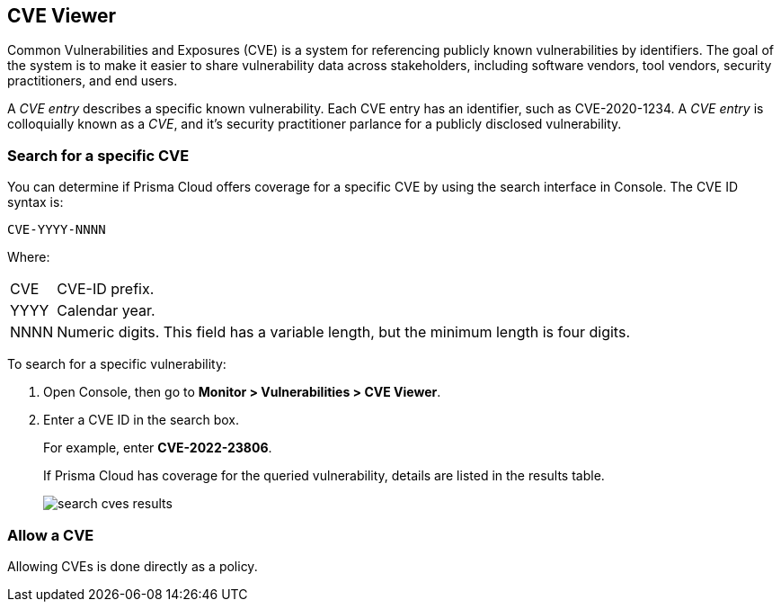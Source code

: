 [#cve-viewer]
== CVE Viewer

Common Vulnerabilities and Exposures (CVE) is a system for referencing publicly known vulnerabilities by identifiers.
The goal of the system is to make it easier to share vulnerability data across stakeholders, including software vendors, tool vendors, security practitioners, and end users.

A _CVE entry_ describes a specific known vulnerability.
Each CVE entry has an identifier, such as CVE-2020-1234.
A _CVE entry_ is colloquially known as a _CVE_, and it's security practitioner parlance for a publicly disclosed vulnerability.


[.task]
=== Search for a specific CVE

You can determine if Prisma Cloud offers coverage for a specific CVE by using the search interface in Console.
The CVE ID syntax is:

  CVE-YYYY-NNNN

Where:

[horizontal]
CVE:: CVE-ID prefix.
YYYY:: Calendar year.
NNNN:: Numeric digits. This field has a variable length, but the minimum length is four digits.

To search for a specific vulnerability:

[.procedure]
. Open Console, then go to *Monitor > Vulnerabilities > CVE Viewer*.

. Enter a CVE ID in the search box.
+
For example, enter *CVE-2022-23806*.
+
If Prisma Cloud has coverage for the queried vulnerability, details are listed in the results table.
+
image::runtime-security/search-cves-results.png[]


=== Allow a CVE

Allowing CVEs is done directly as a policy.
